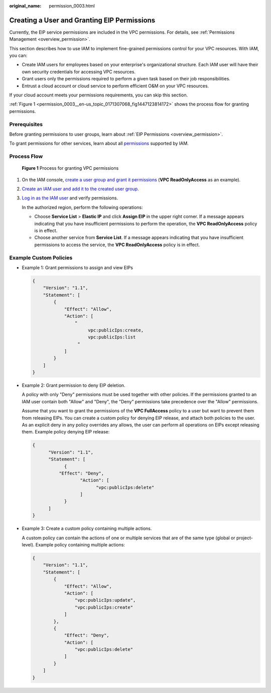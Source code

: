 :original_name: permission_0003.html

.. _permission_0003:

Creating a User and Granting EIP Permissions
============================================

Currently, the EIP service permissions are included in the VPC permissions. For details, see :ref:`Permissions Management <overview_permission>`.

This section describes how to use IAM to implement fine-grained permissions control for your VPC resources. With IAM, you can:

-  Create IAM users for employees based on your enterprise's organizational structure. Each IAM user will have their own security credentials for accessing VPC resources.
-  Grant users only the permissions required to perform a given task based on their job responsibilities.
-  Entrust a cloud account or cloud service to perform efficient O&M on your VPC resources.

If your cloud account meets your permissions requirements, you can skip this section.

:ref:`Figure 1 <permission_0003__en-us_topic_0171307068_fig1447123814172>` shows the process flow for granting permissions.

Prerequisites
-------------

Before granting permissions to user groups, learn about :ref:`EIP Permissions <overview_permission>`.

To grant permissions for other services, learn about all `permissions <https://docs.otc.t-systems.com/permissions/index.html>`__ supported by IAM.

Process Flow
------------

.. _permission_0003__en-us_topic_0171307068_fig1447123814172:

.. figure:: /_static/images/en-us_image_0000001890445013.png
   :alt: **Figure 1** Process for granting VPC permissions

   **Figure 1** Process for granting VPC permissions

#. On the IAM console, `create a user group and grant it permissions <https://docs.otc.t-systems.com/usermanual/iam/iam_01_0030.html>`__ (**VPC ReadOnlyAccess** as an example).

#. `Create an IAM user and add it to the created user group <https://docs.otc.t-systems.com/usermanual/iam/iam_01_0031.html>`__.

#. `Log in as the IAM user <https://docs.otc.t-systems.com/usermanual/iam/iam_01_0032.html>`__ and verify permissions.

   In the authorized region, perform the following operations:

   -  Choose **Service List** > **Elastic IP** and click **Assign EIP** in the upper right corner. If a message appears indicating that you have insufficient permissions to perform the operation, the **VPC ReadOnlyAccess** policy is in effect.
   -  Choose another service from **Service List**. If a message appears indicating that you have insufficient permissions to access the service, the **VPC ReadOnlyAccess** policy is in effect.

Example Custom Policies
-----------------------

-  Example 1: Grant permissions to assign and view EIPs

   .. code-block::

      {
          "Version": "1.1",
          "Statement": [
              {
                  "Effect": "Allow",
                  "Action": [
                      "
                           vpc:publicIps:create,
                           vpc:publicIps:list
                       "
                  ]
              }
          ]
      }

-  Example 2: Grant permission to deny EIP deletion.

   A policy with only "Deny" permissions must be used together with other policies. If the permissions granted to an IAM user contain both "Allow" and "Deny", the "Deny" permissions take precedence over the "Allow" permissions.

   Assume that you want to grant the permissions of the **VPC FullAccess** policy to a user but want to prevent them from releasing EIPs. You can create a custom policy for denying EIP release, and attach both policies to the user. As an explicit deny in any policy overrides any allows, the user can perform all operations on EIPs except releasing them. Example policy denying EIP release:

   .. code-block::

      {
            "Version": "1.1",
            "Statement": [
                  {
                "Effect": "Deny",
                        "Action": [
                              "vpc:publicIps:delete"
                        ]
                  }
            ]
      }

-  Example 3: Create a custom policy containing multiple actions.

   A custom policy can contain the actions of one or multiple services that are of the same type (global or project-level). Example policy containing multiple actions:

   .. code-block::

      {
          "Version": "1.1",
          "Statement": [
              {
                  "Effect": "Allow",
                  "Action": [
                      "vpc:publicIps:update",
                      "vpc:publicIps:create"
                  ]
              },
              {
                  "Effect": "Deny",
                  "Action": [
                      "vpc:publicIps:delete"
                  ]
              }
          ]
      }
